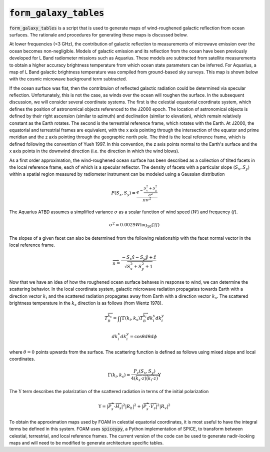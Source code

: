 :code:`form_galaxy_tables` 
===================================

:code:`form_galaxy_tables` is a script that is used to generate maps of wind-roughened galactic reflection from ocean surfaces. The rationale and procedures for generating these maps is discussed below. 


At lower frequencies (<3 GHz), the contribution of galactic reflection to measurements of microwave emission over the ocean becomes non-negligible. Models of galactic emission and its reflection from the ocean have been previously developed for L Band radiometer missions such as Aquarius. These models are subtracted from satellite measurements to obtain a higher accuracy brightness temperature from which ocean state parameters can be inferred. For Aquarius, a map of L Band galactic brightness temperature was compiled from ground-based sky surveys. This map is shown below with the cosmic microwave background term subtracted.

.. image:: figures/gal_map.png
    
If the ocean surface was flat, then the contribtuion of reflected galactic radiation could be determined via specular reflection. Unfortunately, this is not the case, as winds over the ocean will roughen the surface. In the subsequent discussion, we will consider several coordinate systems. The first is the celestial equatorial coordinate system, which defines the position of astronomical objects referenced to the J2000 epoch. The location of astronomical objects is defined by their right ascension (similar to azimuth) and declination (similar to elevation), which remain relatively constant as the Earth rotates. The second is the terrestrial reference frame, which rotates with the Earth. At J2000, the equatorial and terrestrial frames are equivalent, with the x axis pointing through the intersection of the equator and prime meridian and the z axis pointing through the geographic north pole. The third is the local reference frame, which is defined following the convention of Yueh 1997. In this convention, the z axis points normal to the Earth's surface and the x axis points in the downwind direction (i.e. the direction in which the wind blows). 

As a first order approximation, the wind-roughened ocean surface has been described as a collection of tilted facets in the local reference frame, each of which is a specular reflector. The density of facets with a particular slope (:math:`S_x, S_y`) within a spatial region measured by radiometer instrument can be modeled using a Gaussian distribution

.. math:: P(S_x, S_y) = \frac{e^{-\frac{S_x^2 + S_y^2}{\sigma^2}}}{\pi \sigma^2}

The Aquarius ATBD assumes a simplified variance :math:`\sigma` as a scalar function of wind speed (:math:`W`) and frequency (:math:`f`). 

.. math:: \sigma^2 = 0.0029 W \textrm{log}_{10}(2f)

The slopes of a given facet can also be determined from the following relationship with the facet normal vector in the local reference frame. 

.. math:: \overrightarrow{n} = \frac{-S_x \hat{x} -S_y \hat{y} + \hat{z}}{\sqrt{S_x^2 + S_y^2 + 1}}

Now that we have an idea of how the roughened ocean surface behaves in response to wind, we can determine the scattering behavior. In the local coordinate system, galactic microwave radiation propagates towards Earth with a direction vector :math:`k_i` and the scattered radiation propagates away from Earth with a direction vector :math:`k_s`. The scattered brightness temperature in the :math:`k_s` direction is as follows (from Wentz 1978). 

.. math:: 

   T_B^\overrightarrow{k_s} = \int\int \Gamma(k_i, k_s) T_B^\overrightarrow{k_i} dk^x_i dk^y_i

   dk^x_i dk^y_i = \textrm{cos}\theta d\theta d\phi

where :math:`\theta=0` points upwards from the surface. The scattering function is defined as follows using mixed slope and local coordinates. 

.. math:: 

    \Gamma(k_i, k_s) = \frac{P_z \left(S_x, S_y \right)}{4 \left(\overrightarrow{k_s} \cdot \overrightarrow{z}\right)\left(\overrightarrow{k_i} \cdot \overrightarrow{z}\right)}\Upsilon

The :math:`\Upsilon` term describes the polarization of the scattered radiation in terms of the initial polarization

.. math:: \Upsilon = \left|\overrightarrow{P_s^*} \cdot \overrightarrow{H_s}\right|^2 \left|R_h\right|^2 + \left|\overrightarrow{P_s^*} \cdot \overrightarrow{V_s}\right|^2 \left|R_v\right|^2


To obtain the approximation maps used by FOAM in celestial equatorial coordinates, it is most useful to have the integral terms be defined in this system. FOAM uses :code:`spiceypy`, a Python implementation of SPICE, to transform between celestial, terrestrial, and local reference frames. The current version of the code can be used to generate nadir-looking maps and will need to be modified to generate architecture specific tables. 

